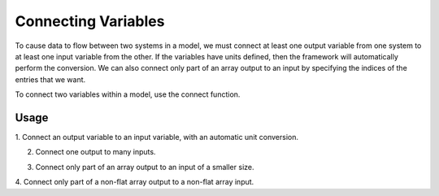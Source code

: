 ********************
Connecting Variables
********************

To cause data to flow between two systems in a model, we must connect at
least one output variable from one system to at least one input variable
from the other.  If the variables have units defined, then the framework
will automatically perform the conversion.  We can also connect only part
of an array output to an input by specifying the indices of the entries
that we want.

To connect two variables within a model, use the connect function.


.. automethod:: openmdao.core.group.Group.connect
    :noindex:


Usage
-----

1. Connect an output variable to an input variable, with an automatic
unit conversion.

.. embed-test::
    openmdao.core.tests.test_group.TestGroup.test_basic_connect_units


2. Connect one output to many inputs.

.. embed-test::
    openmdao.core.tests.test_group.TestGroup.test_connect_1_to_many


3. Connect only part of an array output to an input of a smaller size.

.. embed-test::
    openmdao.core.tests.test_group.TestGroup.test_connect_src_indices

4. Connect only part of a non-flat array output to a non-flat array
input.

.. embed-test::
    openmdao.core.tests.test_group.TestGroup.test_connect_src_indices_noflat
    
